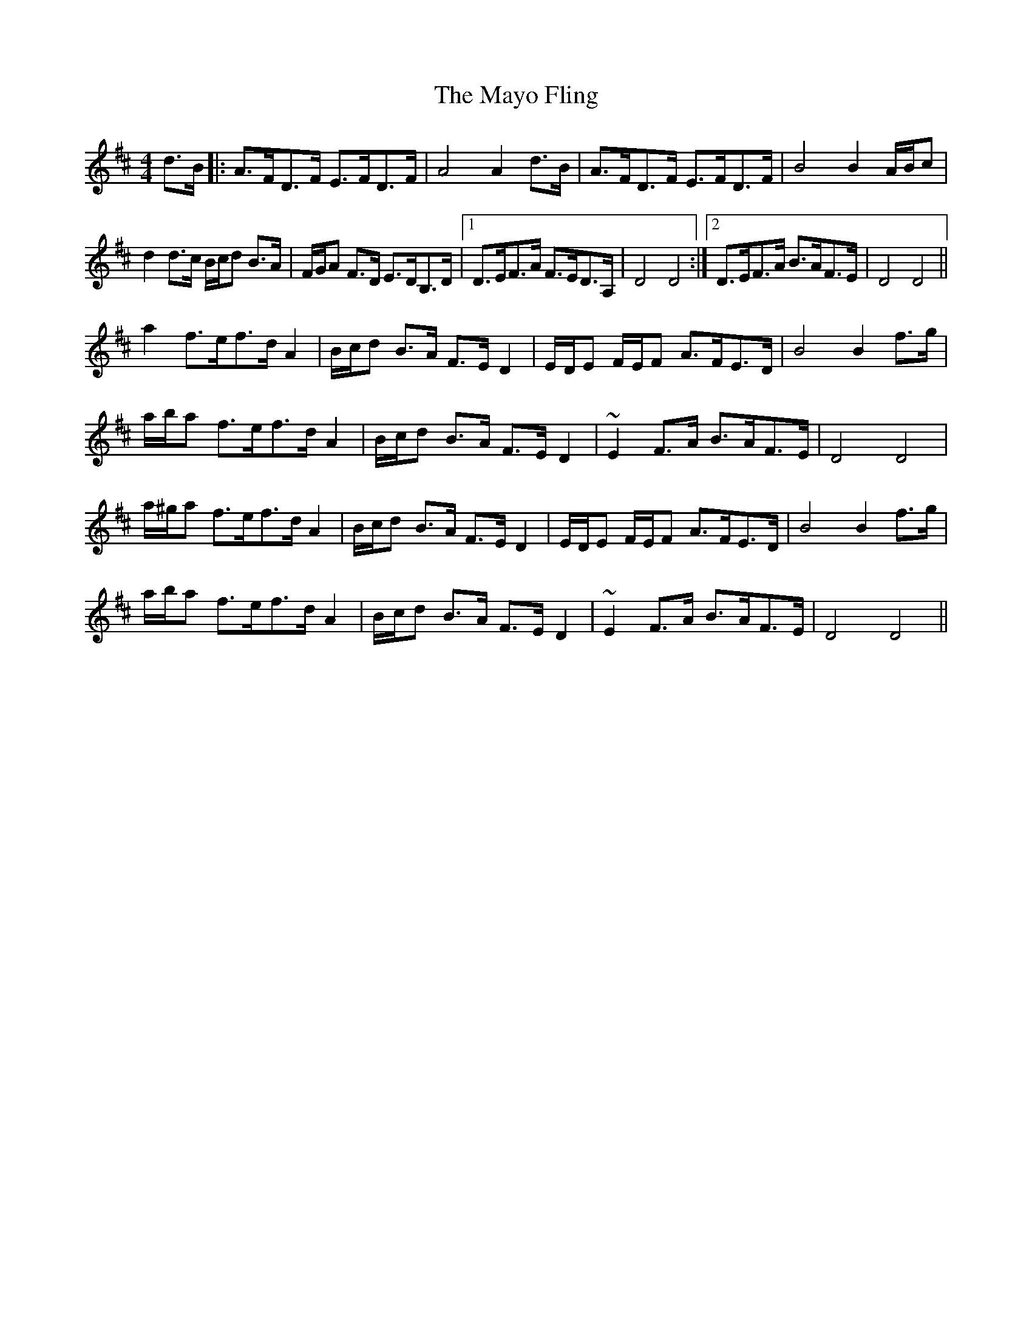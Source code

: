 X: 25994
T: Mayo Fling, The
R: hornpipe
M: 4/4
K: Dmajor
d>B|:A>FD>F E>FD>F|A4A2 d>B|A>FD>F E>FD>F|B4B2 A/B/c|
d2 d>c B/c/d B>A|F/G/A F>D E>DB,>D|1 D>EF>A F>ED>A,|D4D4:|2 D>EF>A B>AF>E|D4D4||
a2 f>ef>d A2|B/c/d B>A F>E D2|E/D/E F/E/F A>FE>D|B4 B2 f>g|
a/b/a f>ef>d A2|B/c/d B>A F>E D2|~E2 F>A B>AF>E|D4D4|
a/^g/a f>ef>d A2|B/c/d B>A F>E D2|E/D/E F/E/F A>FE>D|B4 B2 f>g|
a/b/a f>ef>d A2|B/c/d B>A F>E D2|~E2 F>A B>AF>E|D4D4||

